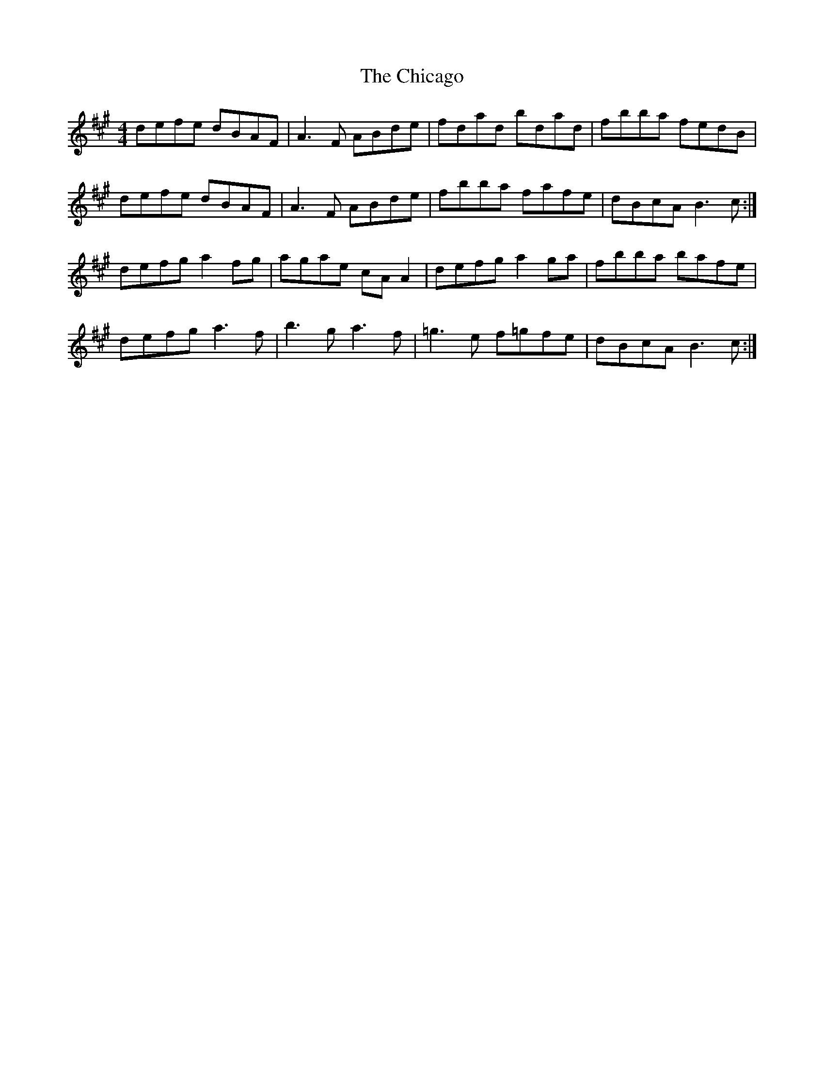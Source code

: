 X: 6975
T: Chicago, The
R: reel
M: 4/4
K: Bdorian
defe dBAF|A3F ABde|fdad bdad|fbba fedB|
defe dBAF|A3F ABde|fbba fafe|dBcA B3c:|
defg a2fg|agae cAA2|defg a2ga|fbba bafe|
defg a3f|b3g a3f|=g3e f=gfe|dBcA B3c:|


